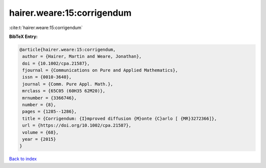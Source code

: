 hairer.weare:15:corrigendum
===========================

:cite:t:`hairer.weare:15:corrigendum`

**BibTeX Entry:**

.. code-block:: bibtex

   @article{hairer.weare:15:corrigendum,
    author = {Hairer, Martin and Weare, Jonathan},
    doi = {10.1002/cpa.21587},
    fjournal = {Communications on Pure and Applied Mathematics},
    issn = {0010-3640},
    journal = {Comm. Pure Appl. Math.},
    mrclass = {65C05 (60H35 62M20)},
    mrnumber = {3366746},
    number = {8},
    pages = {1285--1286},
    title = {Corrigendum: {I}mproved diffusion {M}onte {C}arlo [ {MR}3272366]},
    url = {https://doi.org/10.1002/cpa.21587},
    volume = {68},
    year = {2015}
   }

`Back to index <../By-Cite-Keys.rst>`_

